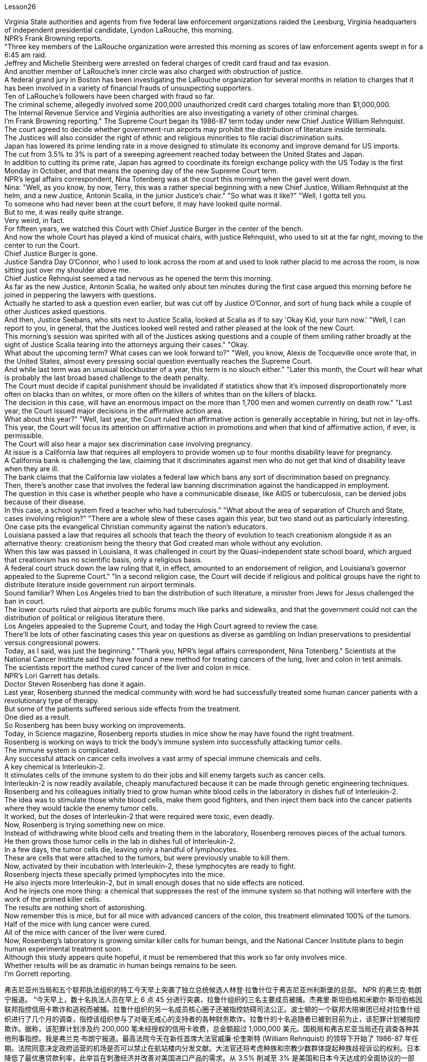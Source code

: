 Lesson26



Virginia State authorities and agents from five federal law enforcement organizations
raided the Leesburg, Virginia headquarters of independent presidential candidate, Lyndon LaRouche, this morning.  +
NPR's Frank Browning reports.  +
"Three key members of the LaRouche organization were arrested this morning as scores of law enforcement agents swept in for a 6:45 am raid.  +
Jeffrey and Michelle Steinberg were arrested on federal charges of credit card fraud and tax evasion.  +
And another member of LaRouche's inner circle was also charged with obstruction of justice.  +
A federal grand jury in Boston has been investigating the LaRouche organization for several months in relation to charges that it has been involved in a variety of financial frauds of unsuspecting supporters.  +
Ten of LaRouche's followers have been charged with fraud so far.  +
The criminal scheme, allegedly involved some 200,000 unauthorized credit card charges totaling more than $1,000,000.  +
The Internal Revenue Service and Virginia authorities are also investigating a variety of other criminal charges.  +
I'm Frank Browning reporting." The Supreme Court began its 1986-87 term today under new Chief Justice William Rehnquist.  +
The court agreed to decide whether government-run airports may prohibit the distribution of literature inside terminals.  +
The Justices will also consider the right of ethnic and religious minorities to file racial discrimination suits.  +
Japan has lowered its prime lending rate in a move designed to stimulate its economy and improve demand for US imports.  +
The cut from 3.5% to 3% is part of a sweeping agreement reached today between the United States and Japan.  +
In addition to cutting its prime rate, Japan has agreed to coordinate its foreign exchange policy with the US Today is the first Monday in October, and that means the opening day of the new Supreme Court term.  +
NPR's legal affairs correspondent, Nina Totenberg was at the court this morning when the gavel went down.  +
Nina: "Well, as you know, by now, Terry, this was a rather special beginning with a new Chief Justice, William Rehnquist at the helm, and a new Justice, Antonin Scalia, in the junior Justice's chair." "So what was it like?" "Well, I gotta tell you.  +
To someone who had never been at the court before, it may have looked quite normal.  +
But to me, it was really quite strange.  +
Very weird, in fact.  +
For fifteen years, we watched this Court with Chief Justice Burger in the center of the bench.  +
And now the whole Court has played a kind of musical chairs, with justice Rehnquist, who used to sit at the far right, moving to the center to run the Court.  +
Chief Justice Burger is gone.  +
Justice Sandra Day O'Connor, who I used to look across the room at and used to look rather placid to me across the room, is now sitting just over my shoulder above me.  +
Chief Justice Rehnquist seemed a tad nervous as he opened the term this morning.  +
As far as the new Justice, Antonin Scalia, he waited
only about ten minutes during the first case argued this morning before he joined in peppering the lawyers with questions.  +
Actually he started to ask a question even earlier, but was cut off by Justice O'Connor, and sort of hung back while a couple of other Justices asked questions.  +
And then, Justice Seebans, who sits next to Justice Scalia, looked at Scalia as if to say 'Okay Kid, your turn now.' "Well, I can report to you, in general, that the Justices looked well rested and rather pleased at the look of the new Court.  +
This morning's session was spirited with all of the Justices asking questions and a couple of them smiling rather broadly at the sight of Justice Scalia tearing into the attorneys arguing their cases." "Okay.  +
What about the upcoming term? What cases can we look forward to?" "Well, you know, Alexis de Tocqueville once wrote that, in the United States, almost every pressing social question eventually reaches the Supreme Court.  +
And while last term was an unusual blockbuster of a year, this term is no slouch either." "Later this month, the Court will hear what is probably the last broad based challenge to the death penalty.  +
The Court must decide if capital punishment should be invalidated if statistics show that it's imposed disproportionately more often on blacks than on whites, or more often on the killers of whites than on the killers of blacks.  +
The decision in this case, will have an enormous impact on the more than 1,700 men and women currently on death row." "Last year, the Court issued major decisions in the affirmative action area.  +
What about this year?" "Well, last year, the Court ruled than affirmative action is generally acceptable in hiring, but not in lay-offs.  +
This year, the Court will focus its attention on affirmative action in promotions and when that kind of affirmative action, if ever, is permissible.  +
The Court will also hear a major sex discrimination case involving pregnancy.  +
At issue is a California law that requires all employers to provide women up to four months disability leave for pregnancy.  +
A California bank is challenging the law, claiming that it discriminates against men who do not get that kind of disability leave when they are ill.  +
The bank claims that the California law violates a federal law which bans any sort of discrimination based on pregnancy.  +
Then, there's another case that involves the federal law banning discrimination against the handicapped in employment.  +
The question in this case is whether people who have a communicable disease, like AIDS or tuberculosis, can be denied jobs because of their disease.  +
In this case, a school system fired a teacher who had tuberculosis." "What about the area of separation of Church and State, cases involving religion?" "There are a whole slew of these cases again this year, but two stand out as particularly interesting.  +
One case pits the evangelical Christian community against the nation's educators.  +
Louisiana passed a law that requires all schools that teach the theory of evolution to teach creationism alongside it as an alternative theory: creationism being the theory that God created man whole without any evolution.  +
When this law was passed in Louisiana, it was challenged in court by the Quasi-independent state school board, which argued that creationism has no scientific basis, only a religious basis.  +
A federal court struck down the law ruling that it, in effect, amounted to an endorsement of religion, and Louisiana's governor
appealed to the Supreme Court." "In a second religion case, the Court will decide if religious and political groups have the right to distribute literature inside government run airport terminals.  +
Sound familiar? When Los Angeles tried to ban the distribution of such literature, a minister from Jews for Jesus challenged the ban in court.  +
The lower courts ruled that airports are public forums much like parks and sidewalks, and that the government could not can the distribution of political or religious literature there.  +
Los Angeles appealed to the Supreme Court, and today the High Court agreed to review the case.  +
There'll be lots of other fascinating cases this year on questions as diverse as gambling on Indian preservations to presidential versus congressional powers.  +
Today, as I said, was just the beginning." "Thank you, NPR's legal affairs correspondent, Nina Totenberg." Scientists at the National Cancer Institute said they have found a new method for treating cancers of the lung, liver and colon in test animals.  +
The scientists report the method cured cancer of the liver and colon in mice.  +
NPR's Lori Garrett has details.  +
Doctor Steven Rosenberg has done it again.  +
Last year, Rosenberg stunned the medical community with word he had successfully treated some human cancer patients with a revolutionary type of therapy.  +
But some of the patients suffered serious side effects from the treatment.  +
One died as a result.  +
So Rosenberg has been busy working on improvements.  +
Today, in Science magazine, Rosenberg reports studies in mice show he may have found the right treatment.  +
Rosenberg is working on ways to trick the body's immune system into successfully attacking tumor cells.  +
The immune system is complicated.  +
Any successful attack on cancer cells involves a vast army of special immune chemicals and cells.  +
A key chemical is Interleukin-2.  +
It stimulates cells of the immune system to do their jobs and kill enemy targets such as cancer cells.  +
Interleukin-2 is now readily available, cheaply manufactured because it can be made through genetic engineering techniques.  +
Rosenberg and his colleagues initially tried to grow human white blood cells in the laboratory in dishes full of Interleukin-2.  +
The idea was to stimulate those white blood cells, make them good fighters, and then inject them back into the cancer patients where they would tackle the enemy tumor cells.  +
It worked, but the doses of Interleukin-2 that were required were toxic, even deadly.  +
Now, Rosenberg is trying something new on mice.  +
Instead of withdrawing white blood cells and treating them in the laboratory, Rosenberg removes pieces of the actual tumors.  +
He then grows those tumor cells in the lab in dishes full of Interleukin-2.  +
In a few days, the tumor cells die, leaving only a handful of lymphocytes.  +
These are cells that were attached to the tumors, but were previously unable to kill them.  +
Now, activated by their incubation with Interleukin-2, these lymphocytes are ready to fight.  +
Rosenberg injects these specially primed lymphocytes into the mice.  +
He also injects more Interleukin-2, but in small enough doses that no side effects are noticed.  +
And he injects one more thing: a chemical that
suppresses the rest of the immune system so that nothing will interfere with the work of the primed killer cells.  +
The results are nothing short of astonishing.  +
Now remember this is mice, but for all mice with advanced cancers of the colon, this treatment eliminated 100% of the tumors.  +
Half of the mice with lung cancer were cured.  +
All of the mice with cancer of the liver were cured.  +
Now, Rosenberg's laboratory is growing similar killer cells for human beings, and the National Cancer Institute plans to begin human experimental treatment soon.  +
Although this study appears quite hopeful, it must be remembered that this work so far only involves mice.  +
Whether results will be as dramatic in human beings remains to be seen.  +
I'm Gorrett reporting.


弗吉尼亚州当局和五个联邦执法组织的特工今天早上突袭了独立总统候选人林登·拉鲁什位于弗吉尼亚州利斯堡的总部。 NPR 的弗兰克·勃朗宁报道。 “今天早上，数十名执法人员在早上 6 点 45 分进行突袭，拉鲁什组织的三名主要成员被捕。杰弗里·斯坦伯格和米歇尔·斯坦伯格因联邦指控信用卡欺诈和逃税而被捕。拉鲁什组织的另一名成员核心圈子还被指控妨碍司法公正。波士顿的一个联邦大陪审团已经对拉鲁什组织进行了几个月的调查，指控该组织参与了对毫无戒心的支持者的各种财务欺诈。拉鲁什的十名追随者已被到目前为止，该犯罪计划被指控欺诈。据称，该犯罪计划涉及约 200,000 笔未经授权的信用卡收费，总金额超过 1,000,000 美元。国税局和弗吉尼亚当局还在调查各种其他刑事指控。我是弗兰克·布朗宁报道。最高法院今天在新任首席大法官威廉·伦奎斯特 (William Rehnquist) 的领导下开始了 1986-87 年任期。法院同意决定政府运营的机场是否可以禁止在航站楼内分发文献。大法官还将考虑种族和宗教少数群体提起种族歧视诉讼的权利。日本降低了最优惠贷款利率，此举旨在刺激经济并改善对美国进口产品的需求。从 3.5% 削减至 3% 是美国和日本今天达成的全面协议的一部分。 除了下调最优惠利率外，日本还同意与美国协调外汇政策。今天是10月的第一个星期一，这意味着最高法院新任期的开始。今天早上，当木槌落下时，NPR 法律事务记者 Nina Totenberg 正在法庭上。尼娜：“好吧，正如你所知，特里，现在这是一个相当特别的开始，新任首席大法官威廉·伦奎斯特掌舵，新任大法官安东尼·斯卡利亚担任初级大法官。” “那么那是什么样子的呢？” “好吧，我得告诉你。对于以前从未去过法庭的人来说，这可能看起来很正常。但对我来说，这真的很奇怪。事实上，非常奇怪。十五年来，我们一直看着这个法庭首席大法官伯格坐在法官席中央。现在整个法院就像抢椅子一样，原来坐在最右边的大法官伦奎斯特搬到了中间主持法院。首席大法官伯格是走了。法官桑德拉·戴·奥康纳（Sandra Day O'Connor），我过去常常看着房间的另一边，在房间另一边对我来说看起来相当平静，现在就坐在我的肩膀上方。首席大法官伦奎斯特（Rehnquist）在开口时似乎有点紧张今天早上的这个词。至于新任大法官安东尼·斯卡利亚（Antonin Scalia），在今天早上的第一个案件辩论中，他只等了大约十分钟，就开始向律师们提问。实际上他更早开始提问，但被被奥康纳法官打断，在其他几位法官提问时有点犹豫。然后，坐在斯卡利亚法官旁边的西班斯法官看着斯卡利亚，好像在说：“好吧，孩子，现在轮到你了。”” “好吧，我可以向你报告，总的来说，法官们看起来休息得很好，对新法院的面貌相当满意。今天早上的会议气氛热烈，所有法官都提出了问题，其中一些法官笑得很开心。看到斯卡利亚法官撕扯正在辩论的律师们。” “好的。接下来的学期呢？有哪些案例值得我们期待呢？” “嗯，你知道，亚历克西斯·德·托克维尔曾经写道，在美国，几乎所有紧迫的社会问题最终都会到达最高法院。虽然上一届任期是一年中不同寻常的重磅炸弹，但这一届也毫不逊色。” “本月晚些时候，法院将听取可能是对死刑的最后一次广泛质疑。如果统计数据显示死刑适用于黑人的次数多于白人，或者更多，法院必须决定是否应废除死刑。” “针对杀害白人的凶手，而不是针对杀害黑人的凶手。本案的判决将对目前被关押在死囚牢房的 1,700 多名男女产生巨大影响。” “去年，法院在平权行动领域做出了重大裁决。今年呢？” “好吧，去年，法院裁定平权行动在招聘方面普遍可以接受，但在裁员方面则不然。今年，法院将把注意力集中在晋升方面的平权行动，以及当这种平权行动（如果有的话）是允许的。法院还将审理一起涉及怀孕的重大性别歧视案件。争议焦点是加利福尼亚州的一项法律，该法律要求所有雇主为女性提供最多四个月的怀孕伤残假。 加州一家银行正在对该法律提出质疑，声称该法律歧视那些生病时无法享受伤残假的男性。该银行声称，加州的法律违反了禁止基于怀孕的任何形式歧视的联邦法律。然后，还有一个案件涉及联邦法律禁止就业歧视残疾人。本案的问题是，患有艾滋病或肺结核等传染病的人是否会因为疾病而被拒绝工作。在这起案件中，学校系统解雇了一名患有肺结核的教师。” “政教分离领域，涉及宗教的案件怎么样？” “今年又出现了大量此类案件，但有两起案件最为突出，特别有趣。其中一个案例使福音派基督教团体与国家教育工作者对立起来。路易斯安那州通过了一项法律，要求所有教授进化论的学校同时教授神创论作为替代理论：神创论是上帝在没有任何进化的情况下创造了整个人类的理论。当这项法律在路易斯安那州通过时，它在法庭上受到准独立州立学校董事会的质疑，该董事会认为神创论没有科学基础，只有宗教基础。联邦法院驳回了该法律的裁决，认为该法律实际上相当于对宗教的认可，路易斯安那州州长向最高法院提出上诉。”“在第二个宗教案件中，法院将决定宗教和政治团体是否有权利在政府运营的机场航站楼内分发宣传品。听起来有点熟？当洛杉矶试图禁止分发此类文学作品时，一位支持耶稣的犹太人牧师在法庭上对这一禁令提出质疑。 下级法院裁定，机场是公共场所，就像公园和人行道一样，政府不能在那里分发政治或宗教文献。洛杉矶向最高法院提出上诉，今天高等法院同意复审此案。今年还会出现许多其他引人入胜的案例，涉及的问题多种多样，从对印第安人保留地的赌博到总统与国会权力的博弈。正如我所说，今天只是一个开始。”“谢谢你，NPR 法律事务记者 Nina Totenberg。”美国国家癌症研究所的科学家表示，他们在测试中发现了一种治疗肺癌、肝癌和结肠癌的新方法动物。科学家们报告了这种方法治愈了小鼠的肝癌和结肠癌。NPR 的洛里·加勒特 (Lori Garrett) 提供了详细信息。史蒂文·罗森伯格 (Steven Rosenberg) 医生再次做到了这一点。去年，罗森伯格用他成功治疗了一些人类癌症患者的消息震惊了医学界一种革命性的疗法。但是一些患者因治疗而出现了严重的副作用。其中一人因此死亡。因此罗森伯格一直忙于改进。今天，在《科学》杂志上，罗森伯格报道了对小鼠的研究表明他可能已经发现正确的治疗方法。罗森伯格正在研究欺骗人体免疫系统成功攻击肿瘤细胞的方法。免疫系统很复杂。对癌细胞的任何成功攻击都涉及大量特殊的免疫化学物质和细胞。一种关键化学物质是白细胞介素-2 (Interleukin-2)。它刺激免疫系统细胞发挥作用并杀死癌细胞等敌人目标。 Interleukin-2 现在很容易获得，且制造成本低廉，因为它可以通过基因工程技术制造。 Rosenberg 和他的同事最初尝试在实验室里装满 Interleukin-2 的培养皿中培养人类白细胞。这个想法是刺激这些白细胞，使它们成为优秀的战士，然后将它们注射回癌症患者体内，在那里它们可以对抗敌人的肿瘤细胞。它确实有效，但所需剂量的白细胞介素 2 是有毒的，甚至是致命的。现在，罗森伯格正在老鼠身上尝试一些新的东西。罗森伯格没有抽取白细胞并在实验室中对其进行治疗，而是切除了实际肿瘤的碎片。然后，他在实验室里装满白细胞介素 2 的培养皿中培养这些肿瘤细胞。几天后，肿瘤细胞死亡，只留下少量淋巴细胞。这些细胞附着在肿瘤上，但之前无法杀死它们。现在，这些淋巴细胞通过与 Interleukin-2 一起孵育而被激活，准备好战斗。罗森伯格将这些经过特殊处理的淋巴细胞注射到小鼠体内。他还注射了更多的 Interleukin-2，但剂量足够小，没有注意到任何副作用。他还注射了另一种东西：一种抑制免疫系统其余部分的化学物质，这样就不会干扰已启动的杀伤细胞的工作。结果简直令人惊讶。现在请记住，这是小鼠，但对于所有患有晚期结肠癌的小鼠，这种治疗消除了 100% 的肿瘤。一半患有肺癌的老鼠被治愈了。所有患有肝癌的小鼠都被治愈了。现在，罗森伯格的实验室正在为人类培养类似的杀伤细胞，国家癌症研究所计划很快开始人体实验治疗。尽管这项研究看起来很有希望，但必须记住，迄今为止这项工作仅涉及小鼠。 人类的结果是否会如此引人注目还有待观察。我是戈勒特报道。

